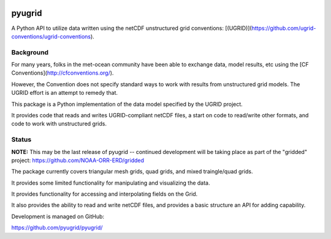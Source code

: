 .. image:: https://badge.fury.io/py/pyugrid.png
   :target: http://badge.fury.io/py/pyugrid
.. image:: https://travis-ci.org/pyugrid/pyugrid.svg?branch=master
   :target: https://travis-ci.org/pyugrid/pyugrid


pyugrid
=======

A Python API to utilize data written using the netCDF unstructured grid conventions:
[(UGRID)](https://github.com/ugrid-conventions/ugrid-conventions).


Background
----------

For many years, folks in the met-ocean community have been able to exchange data,
model results, etc using the [CF Conventions](http://cfconventions.org/).

However, the Convention does not specify standard ways to work with results
from unstructured grid models.  The UGRID effort is an attempt to remedy that.

This package is a Python implementation of the data model specified by the UGRID project.

It provides code that reads and writes UGRID-compliant netCDF files, a start on
code to read/write other formats, and code to work with unstructured grids.


Status
------

**NOTE:** This may be the last release of pyugrid -- continued development will be taking place as part of the "gridded" project:  https://github.com/NOAA-ORR-ERD/gridded

The package currently covers triangular mesh grids, quad grids, and mixed traingle/quad grids.

It provides some limited functionality for manipulating and visualizing the data.

It provides functionality for accessing and interpolating fields on the Grid.

It also provides the ability to read and write netCDF files, and provides a basic
structure an API for adding capability.

Development is managed on GitHub:

https://github.com/pyugrid/pyugrid/


